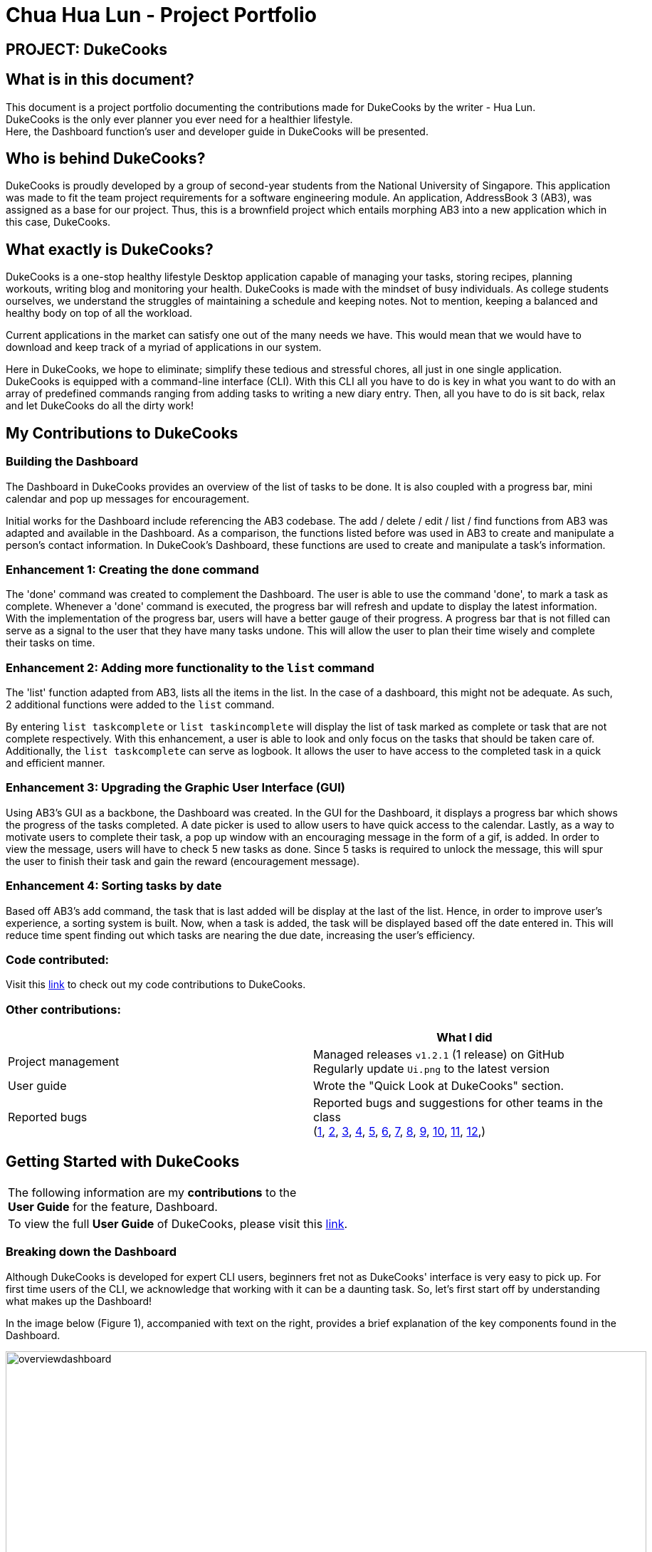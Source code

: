 = Chua Hua Lun - Project Portfolio
:site-section: AboutUs
:imagesDir: ../images
:stylesDir: ../stylesheets

== PROJECT: DukeCooks

== What is in this document?

This document is a project portfolio documenting the contributions made for DukeCooks by the writer - Hua Lun. +
DukeCooks is the only ever planner you ever need for a healthier lifestyle. +
Here, the Dashboard function's user and developer guide in DukeCooks will be presented.

== Who is behind DukeCooks?

DukeCooks is proudly developed by a group of second-year students from the National University of Singapore. This application was made to fit the team project requirements for a software engineering module. An application, AddressBook 3 (AB3), was assigned as a base for our project. Thus, this is a brownfield project which entails morphing AB3 into a new application which in this case, DukeCooks.

== What exactly is DukeCooks?

DukeCooks is a one-stop healthy lifestyle Desktop application capable of managing your tasks, storing recipes, planning workouts, writing blog and monitoring your health. DukeCooks is made with the mindset of busy individuals. As college students ourselves, we understand the struggles of maintaining a schedule and keeping notes. Not to mention, keeping a balanced and healthy body on top of all the workload.

Current applications in the market can satisfy one out of the many needs we have. This would mean that we would have to download and keep track of a myriad of applications in our system.

Here in DukeCooks, we hope to eliminate; simplify these tedious and stressful chores, all just in one single application. DukeCooks is equipped with a command-line interface (CLI). With this CLI all you have to do is key in what you want to do with an array of predefined commands ranging from adding tasks to writing a new diary entry. Then, all you have to do is sit back, relax and let DukeCooks do all the dirty work!

== My Contributions to DukeCooks

=== Building the Dashboard

The Dashboard in DukeCooks provides an overview of the list of tasks to be done. It is also coupled with a progress bar, mini calendar and pop up messages for encouragement.

Initial works for the Dashboard include referencing the AB3 codebase. The add / delete / edit / list / find functions from AB3 was adapted and available in the Dashboard. As a comparison, the functions listed before was used in AB3 to create and manipulate a person's contact information. In DukeCook’s Dashboard, these functions are used to create and manipulate a task's information.

=== Enhancement 1: Creating the `done` command

The 'done' command was created to complement the Dashboard. The user is able to use the command 'done', to mark a task as complete. Whenever a 'done' command is executed, the progress bar will refresh and update to display the latest information. With the implementation of the progress bar, users will have a better gauge of their progress. A progress bar that is not filled can serve as a signal to the user that they have many tasks undone. This will allow the user to plan their time wisely and complete their tasks on time.

=== Enhancement 2: Adding more functionality to the `list` command

The 'list' function adapted from AB3, lists all the items in the list. In the case of a dashboard, this might not be adequate. As such, 2 additional functions were added to the `list` command.

By entering `list taskcomplete` or `list taskincomplete` will display the list of task marked as complete or task that are not complete respectively. With this enhancement, a user is able to look and only focus on the tasks that should be taken care of. Additionally, the `list taskcomplete` can serve as logbook. It allows the user to have access to the completed task in a quick and efficient manner.

=== Enhancement 3: Upgrading the Graphic User Interface (GUI)

Using AB3’s GUI as a backbone, the Dashboard was created. In the GUI for the Dashboard, it displays a progress bar which shows the progress of the tasks completed. A date picker is used to allow users to have quick access to the calendar. Lastly, as a way to motivate users to complete their task, a pop up window with an encouraging message in the form of a gif, is added. In order to view the message, users will have to check 5 new tasks as done. Since 5 tasks is required to unlock the message, this will spur the user to finish their task and gain the reward (encouragement message).

=== Enhancement 4: Sorting tasks by date

Based off AB3's add command, the task that is last added will be display at the last of the list. Hence, in order to improve user's experience, a sorting system is built. Now, when a task is added, the task will be displayed based off the date entered in. This will reduce time spent finding out which tasks are nearing the due date, increasing the user's efficiency.

=== Code contributed:
Visit this https://nus-cs2103-ay1920s1.github.io/tp-dashboard/#search=hua-lun&sort=groupTitle&sortWithin=title&since=2019-09-06&timeframe=commit&mergegroup=false&groupSelect=groupByRepos&breakdown=false&tabOpen=true&tabType=authorship&tabAuthor=hua-lun&tabRepo=AY1920S1-CS2103T-T10-2%2Fmain%5Bmaster%5D[link] to check out my code contributions to DukeCooks.

=== Other contributions:

|===
| |What I did

|Project management
|Managed releases `v1.2.1` (1 release) on GitHub +
Regularly update `Ui.png` to the latest version

|User guide
|Wrote the "Quick Look at DukeCooks" section.

|Reported bugs
|Reported bugs and suggestions for other teams in the class +
(https://github.com/hua-lun/ped/issues/1[1],
https://github.com/hua-lun/ped/issues/2[2],
https://github.com/hua-lun/ped/issues/3[3],
https://github.com/hua-lun/ped/issues/4[4],
https://github.com/hua-lun/ped/issues/5[5],
https://github.com/hua-lun/ped/issues/6[6],
https://github.com/hua-lun/ped/issues/7[7],
https://github.com/hua-lun/ped/issues/8[8],
https://github.com/hua-lun/ped/issues/9[9],
https://github.com/hua-lun/ped/issues/10[10],
https://github.com/hua-lun/ped/issues/11[11],
https://github.com/hua-lun/ped/issues/12[12],)

|===

== Getting Started with DukeCooks

|===
|The following information are my *contributions* to the +
*User Guide* for the feature, Dashboard.
|To view the full *User Guide* of DukeCooks, please visit this https://ay1920s1-cs2103t-t10-2.github.io/main/UserGuide.html[link].
|===

=== Breaking down the Dashboard
Although DukeCooks is developed for expert CLI users, beginners fret not as DukeCooks' interface is very easy to pick up.
For first time users of the CLI, we acknowledge that working with it can be a daunting task. So, let's first start off by understanding what makes up the Dashboard!

In the image below (Figure 1), accompanied with text on the right, provides a brief explanation of the key components found in the Dashboard.

.DukeCooks's Dashboard
[caption="Figure 1: "]
image::overviewdashboard.png[width="900"]

[NOTE]
====
Here in the Dashboard, the prefix: /tn for name and td/ for date, are used to indicate the fields you are entering.
====
Alright, now you are ready to use DukeCooks! The following are the instructions on all the commands available in the Dashboard.

=== pass:[<u>Going to the Dashboard</u>]

A quick way to get to the Dashboard and start getting work done!

Command: `goto dashboard`

=== pass:[<u>Adding a task</u>]

Let's start by using the `add` command to add some tasks into DukeCooks!

Command: `add task` +
Format: `add task tn/_insert task here_ td/ _insert date here_`

[NOTE]
====
Task name entered should not exceed 30 characters.
When entering the date for a task, please follow the given format: day/month/year.
====

Example usage (Figure 2 & 3): `add task tn/Bake CupCakes td/11/11/2019`

Step 1. Enter the task you want to add into the command box and hit enter.

.Adding a task
[caption="Figure 2: "]
image::addtask1.png[width="500"]

Step 2. If you have correctly inputted the information for adding a task, DukeCooks will
tell you that the task is successfully added in the message box. +
Step 3. You can view the newly added task under the Dashboard.

.Adding a task success
[caption="Figure 3: "]
image::addtask2.png[width="500"]

[icon tip]
====
Did you know? You are able to enter Dashboard commands even if you are on another feature. Talk about
double the productivity!
====

=== pass:[<u>Editing a task's details</u>]

Made some typos when adding a task? +
Fret not! You are able to make changes to them.

Command: `edit task` +
Format: `edit task _index number_ tn/ _insert new name_ td/ _insert new date_`

[NOTE]
====
When editing a task, you can choose to change just 1 field or edit both fields.
====

Example usage (Figure 4 & 5): `edit task 1 tn/Bake cupcakes td/21/10/2019`

Step 1. Look at the index number corresponding to the task you want to edit. +
Step 2. Enter the task information you want to edit into the command box and hit enter.

.Editing a task
[caption="Figure 4: "]
image::edittask1.png[width="500"]

Step 3. If you have correctly inputted the information for editing a task, DukeCooks will
tell you that the task is successfully edited in the message box. +
Step 4. You can view the newly edited task under the Dashboard.

.Editing a task success
[caption="Figure 5: "]
image::edittask2.png[width="500"]

=== pass:[<u>Removing a task</u>]

Decided that this task is not needed? +
Well you can delete them off from DukeCooks.

Command: `delete task` +
Format: `delete task _index number_`

[NOTE]
====
Tasks that are marked as "RECENTLY COMPLETED" or "COMPLETED", cannot be deleted.
====

Example usage (Figure 6 & 7): `delete task 1`

Step 1. Look at the index number corresponding to the task you want to delete. +
Step 2. Enter the task index number you want to delete into the command box and hit enter.

.Deleting a task
[caption="Figure 6: "]
image::deletetask1.png[width="500"]

Step 3. If you have correctly inputted the information for deleting a task, DukeCooks will
tell you that the task is successfully removed from DukeCooks in the message box. +

.Deleting a task success
[caption="Figure 7: "]
image::deletetask2.png[width="500"]

=== pass:[<u>Marking a task as complete</u>]

Finished with a task? +
Check it off the list!

Command: `done task` +
Format: `done task _index number_`

Example usage (Figure 8 & 9): `done 1`

Step 1. Look at the index number corresponding to the task you want to mark as complete. +
Step 2. Enter the task index number you want to mark as complete into the command box and hit enter.

.Marking a task complete
[caption="Figure 8: "]
image::donetask1.png[width="500"]

Step 3. If you have correctly inputted the information for marking a task as complete, DukeCooks will
tell you that the task is successfully marked in the message box. +
Step 4. You can view the newly marked task under the Dashboard.

.Marking a task complete success
[caption="Figure 9: "]
image::donetask2.png[width="500"]

[NOTE]
====
Hard at work? Marking 5 new tasks done will give a surprise! +
A pop up window with an encouraging message will be displayed for extra motivation.
====
=== pass:[<u>Finding tasks</u>]

For those who want to know what are the tasks relevant given a keyword.

Command: `find task` +
Format: `find task _keyword_`

Example usage (Figure 10 & 11): `find task project`

Step 1. Enter the a keyword for that tasks you to find into the command box and hit enter.

.Finding tasks with a keyword
[caption="Figure 10: "]
image::findtask1.png[width="500"]

Step 3. If you have correctly inputted the information for finding a task, DukeCooks will
tell you that the number of tasks relating to the keyword found in the message box. +
Step 4. You can view the task relating to the keyword under the Dashboard.

.Finding tasks with a keyword success
[caption="Figure 11: "]
image::findtask2.png[width="500"]

=== pass:[<u>Viewing completed/incomplete tasks</u>]

Look at all those tasks!

To view completed tasks: +
Command: `list taskcomplete`

For incomplete tasks: +
Command: `list taskincomplete`

=== pass:[<u>Postponing a task's date</u>] `Coming in v2.0`

Think you need a little bit more time to complete a task?

Command: `postpone task` +
Format: `postpone task _index number_ by _number of days_`

Example usage: `postpone task 1 by 5` +
The above example will postpone the date of task 1 by 5 days.

=== pass:[<u>Viewing your progress</u>] `Coming in v2.0`

Want to know how many tasks you have done over the week? +
DukeCooks will show you how many tasks you did each day for the past week. +
Look at your progress and perhaps learn something about yourself!

Command: `progress task`


=== pass:[<u>Motivation booster</u>] `Coming in v2.0`

DukeCooks knows you are hard at work. But for the times where you need an extra push, DukeCooks
is here for you! +
DukeCooks has a specially curated gif list that is sure to put a smile on your face!

Command: `humour me`

=== pass:[<u>Changing to calendar view</u>] `Coming in v2.0`

A picture paints a thousand words. Same can be said with a calendar. Change to calendar view
for a clearer view of all tasks due on a certain date!

Command: `calendar`

== Making DukeCooks

|===
|The following information provides my *contributions* to the *Developer Guide*. An explanation of how the feature (Dashboard), that I am in-charged of, is made.
|To view the full *Developer Guide* of DukeCooks, please visit this https://ay1920s1-cs2103t-t10-2.github.io/main/DeveloperGuide.html[link].
|===

=== What makes up a Dashboard?

In DukeCooks, a `Dashboard` object represents an event a user needs to attend to, a task. A `Dashboard` is made up of
a `DashboardName`, `TaskDate` and `TaskStatus`. Below is a class diagram (Figure 12) that illustrates how `Dashboard` interacts with other classes.

.Dashboard Class Diagram
[caption="Figure 12: "]
image::DashboardClassDiagram.png[width="500"]

=== In what sense is the Dashboard used as?

==== User stories

1. As an unorganised student, I can sort my task list by date so that I can see which task to prioritise.

2. As an unmotivated student, I can receive motivational messages upon completing tasks.

==== User scenarios

The following is a Use Case diagram for the Dashboard.

.Dashboard Use Case Diagram
[caption="Figure 11: "]
image::DashboardUseCase.png[width="250"]

A use case for marking a task as complete.
....
Software System: DukeCooks
UseCase: UC01 - Mark as complete
Actors: User
MSS:
    1. User completes a task and wants to marked it as complete.
    2. User selects a task according to it's index number to mark as
       complete.
    3. User enters the command `done task` followed by the index
       number in the command box.
    4. DukeCooks finds the inputted index number and corresponding
       task and marks it as complete.
    5. DukeCooks updates the Dashboard to reflect the changes made.
    6. DukeCooks returns a message: Task is marked as complete, for
       the user.

Extensions:
    1a. User is not currently at the Dashboard.
        1a1. User enters `goto dashboard`.
        1a2. DukeCooks displays the Dashboard to the user.
        Use case resumes from step 2.

    3a. DukeCooks detects an error in the entered data.
        3a1. DukeCooks displays an error message.
        3a2. User enters new data.

        Steps 3a1. and 3a2. are repeated until the data entered are correct.
        Use case resumes from step 4.
....

==== Implementation
The functions add/delete/edit/find/list/done task, are found under the Dashboard. +
The Dashboard in `DukeCooks` serves as a homepage which displays a list of tasks set out
by the user. The tasks are sorted accordingly by earliest date; using a custom sorting algorithm.
Here, a task is represented by a Dashboard object.

The operations are as followed:

* `DukeCooks#add_task()` -- Adds and saves the task into `DukeCooks`.
* `DukeCooks#delete_task()` -- Removes the specified task from `DukeCooks`.
* `DukeCooks#edit_task()` -- Edits the specified with a new task name and/or date.
* `DukeCooks#done()` -- Marks a task as complete.
* `DukeCooks#find_task()` -- Finds a list of task with a given keyword.
* `DukeCooks#list_taskincomlete()` -- Lists all the incomplete tasks.
* `DukeCooks#list_taskcomlete()` -- Lists all the completed tasks.
* `DukeCooks#goto_dashboard()` -- Directs user to the dashboard window.

These operations are exposed in the Model interface as `Model#addDashboard()`,
`Model#deleteDashboard()`, `Model#setDashboard()`, `Model#hasDashboard()` , `Model#doneDashboard` and
`Model#getDashboardRecords()`.

Given below is an example usage scenario and how the add/delete/edit/find/done/goto
mechanism behaves at each step.

Step 1. The user is currently at a another part of DukeCooks and wants to go to the Dashboard. The
user executes the `goto` command. The `dashboard` command calls `Model#getDashboardRecords()`,
which returns the `ReadOnlyDashboard` that returns the `UniqueDashboardList`, iterating over all the task and displaying it on the
homepage.

Step 2. The user executes `add task tn/bake a cake td/12/12/2019` command to add a new
task into DukeCooks. The `add` command calls `Model#addDashboard()`, causing the task to
be added into `UniqueDashboardList`. In `UniqueDashboardList`, it calls
`UniqueDashboardList#add()` which will call `UniqueDashboardList#sortDashboard()`. At this
stage, the list of task is sorted by date. After which, the `add` command also calls
`Model#saveDashboard()` to be saved the `dashboard` into the `UniqueDashboardList`.

Step 3. The user executes `delete task 3` command to delete the 3rd task in the
dashboard. The `delete` command calls `Model#deleteDashboard()` causing the specified task
to be removed from `UniqueDashboardList`. In `UniqueDashboardList`, it calls
`UniqueDashboardList#remove()` which will call `UniqueDashboardList#sortDashboard()`. At this
stage, the list of task is sorted by date. Also, it calls `Model#saveDashboard()`,
after the `delete task 3` command executes
to be saved in the `UniqueDashboardList`.

Step 4. The user executes `edit task...` command to edit a field in a task. The `edit`
command calls `Model#setDashboard()` causing the edited task to be updated in
`UniqueDashboardList`. In `UniqueDashboardList`, it calls `UniqueDashboardList#setDashboard()`
which will call `UniqueDashboardList#sortDashboard()`. At this stage, the list of task is
sorted by date. Also, it calls `Model#saveDashboard()`, after the `edit task...` command executes to be saved into the `UniqueDashboardList`

Step 5. The user executes `find task...` command to find a list of task given a keyword.
The `find` command calls `Model#hasDashboard()`, which searches through the
`UniqueDashboardList` for tasks containing the particular keyword.

Step 6. The user executes `done 1` command to mark the first task in the list as complete. The `done`
command calls `Model#doneDashboard()`, which will cause the task to be marked as complete in the
`UniqueDashboardList`. In `UniqueDashboardList`, it calls `UniqueDashboardList#done()`, which adds
the newly created `Dashboard` object and adds it into the list. After which, `UniqueDashboardList#sortDashboard()`
is called to sort the list by date and reflect the newly made changes.

The following sequence diagram (Figure 13) shows how the add operation works:

.Done task Sequence Diagram
[caption="Figure 13: "]
image::DoneTaskSequenceDiagram.png[width="600"]

==== Making Decisions

[cols="10%,50%,40%""]
[width="100%"]
|===
|*Aspect* |*Option 1 (Chosen)*|*Option 2*

|Storing a task's status
|A custom class, `TaskStatus`, is created to keep track of the task's status.

*Pros*: Additional statuses can be introduced in easily in the future. +

*Cons*: Because a `String` is used to create a `TaskStatus`, typos could be made when adding test cases. +

*Our Choice* +
This choice was chosen as it does not limit us to only having tasks marked as "COMPLETED" or "NOT COMPLETE".
Since choice 1 was used, additional status, "RECENTLY COMPLETED" could be added with ease.

|Use a boolean to check if a task is complete.

*Pros*: Easy to implement.

*Cons*: Limits expansion since a task can only be marked as "COMPLETED" or "NOT COMPLETE".

|Sorting tasks by date

|Every time the `add`, `delete`, `edit` task command is called, a `sort` is executed.

*Pros*: Easy to implement. Because `sort` is implemented regardless if the list is in-order or not,
there is lesser chance for errors.

*Cons*: Because `sort` is executed every time, this might slow down the performance.

*Our Choice* +
This choice was chosen as it reduces the chance of errors making it a safer option.

|Keep an instance of the earliest and latest date. If dates fall out of range from the two dates, sorting does not happen.

*Pros*: Faster runtime.

*Cons*: Additional lines of code needed to check if the date falls out of range. Higher chance of making mistakes during implementation.
|===

=== Acknowledgements
DukeCooks would not be possible without the wonderful support from these people:

I would like to thank Prof. Damith for his interesting and insightful lectures on
Good Software Engineering Practice. Next, Ms Anita providing useful tips in communication and
presentation skills. Also, Mr Jeffry for his guidance and suggestions for the team.
Lastly, many thanks to my wonderful teammates and classmates for the support and help when needed.

